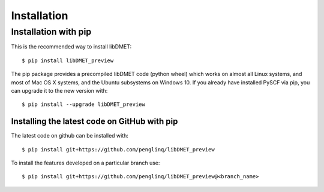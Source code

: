 .. _installing:

Installation
************

Installation with pip
=====================

This is the recommended way to install libDMET::

  $ pip install libDMET_preview

The pip package provides a precompiled libDMET code (python wheel) which
works on almost all Linux systems, and most of Mac OS X systems, and
the Ubuntu subsystems on Windows 10. If you already have installed
PySCF via pip, you can upgrade it to the new version with::

  $ pip install --upgrade libDMET_preview

Installing the latest code on GitHub with pip
---------------------------------------------
The latest code on github can be installed with::

  $ pip install git+https://github.com/penglinq/libDMET_preview

To install the features developed on a particular branch use::

  $ pip install git+https://github.com/penglinq/libDMET_preview@<branch_name>

